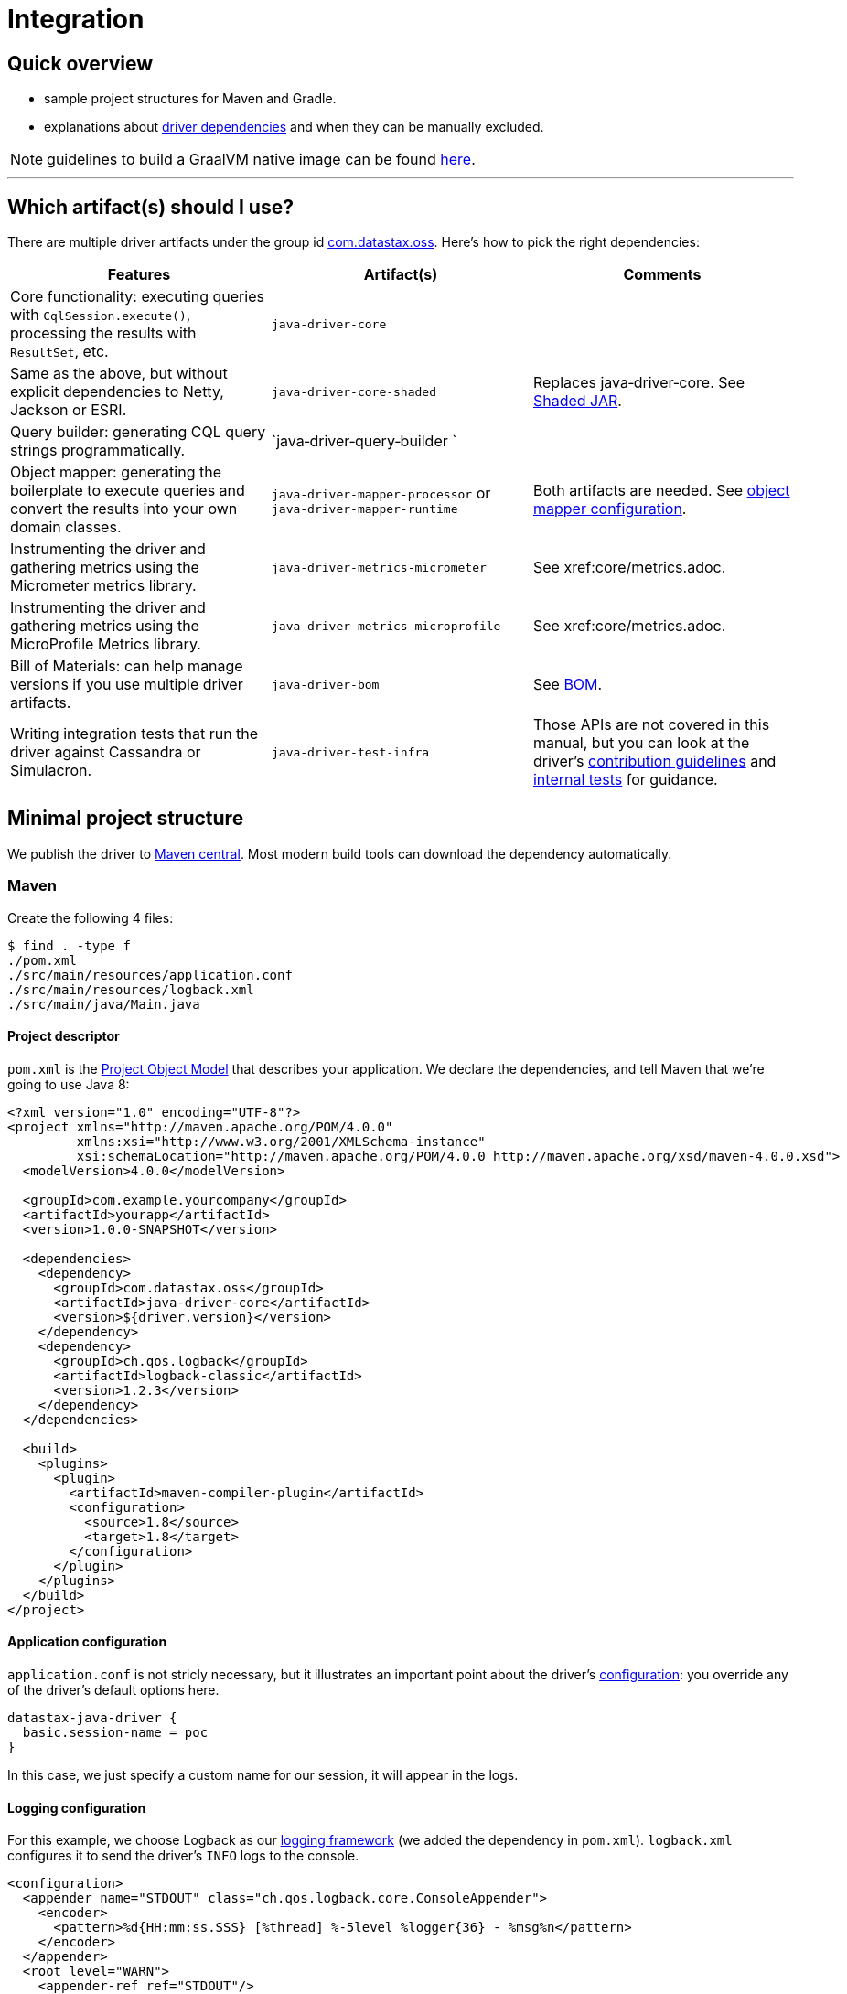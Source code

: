 = Integration

== Quick overview

* sample project structures for Maven and Gradle.
* explanations about <<driver-dependencies,driver dependencies>> and when they can be manually excluded.

NOTE: guidelines to build a GraalVM native image can be found xref:core/graalvm.adoc[here].

'''

== Which artifact(s) should I use?

There are multiple driver artifacts under the group id https://search.maven.org/search?q=g:com.datastax.oss[com.datastax.oss].
Here's how to pick the right dependencies:
    
 
[cols="1,1,1",options=header]
|===

|Features |Artifact(s) |Comments

|Core functionality: executing queries with `CqlSession.execute()`, processing the results with `ResultSet`, etc.
|`java‑driver‑core`
|

|Same as the above, but without explicit dependencies to Netty, Jackson or ESRI.
|`java‑driver‑core‑shaded`
|Replaces java‑driver‑core. See xref:core/shadedJar.adoc[Shaded JAR].

|Query builder: generating CQL query strings programmatically.
|`java‑driver‑query‑builder	`
|

|Object mapper: generating the boilerplate to execute queries and convert the results into your own domain classes.
|`java‑driver‑mapper‑processor` or `java‑driver‑mapper‑runtime`
|Both artifacts are needed. See xref:mapper/config/index.adoc[object mapper configuration].

|Instrumenting the driver and gathering metrics using the Micrometer metrics library.
|`java‑driver‑metrics‑micrometer`
|See xref:core/metrics.adoc.

|Instrumenting the driver and gathering metrics using the MicroProfile Metrics library.
|`java‑driver‑metrics‑microprofile`
|See xref:core/metrics.adoc.

|Bill of Materials: can help manage versions if you use multiple driver artifacts.
|`java-driver-bom`
|See xref:core/bom.adoc[BOM].

|Writing integration tests that run the driver against Cassandra or Simulacron.
|`java-driver-test-infra`
|Those APIs are not covered in this manual, but you can look at the driver’s 
link:https://github.com/datastax/java-driver/blob/4.x/CONTRIBUTING.md#integration-tests[contribution guidelines]
and link:https://github.com/datastax/java-driver/tree/4.x/integration-tests[internal tests] for guidance.

|===

== Minimal project structure

We publish the driver to https://search.maven.org/#search%7Cga%7C1%7Ccom.datastax.oss[Maven central].
Most modern build tools can download the dependency automatically.

=== Maven

Create the following 4 files:

 $ find . -type f
 ./pom.xml
 ./src/main/resources/application.conf
 ./src/main/resources/logback.xml
 ./src/main/java/Main.java

==== Project descriptor

`pom.xml` is the https://maven.apache.org/guides/introduction/introduction-to-the-pom.html[Project Object Model] that describes your application.
We declare the dependencies, and tell Maven that we're going to use Java 8:

[source,xml]
----
<?xml version="1.0" encoding="UTF-8"?>
<project xmlns="http://maven.apache.org/POM/4.0.0"
         xmlns:xsi="http://www.w3.org/2001/XMLSchema-instance"
         xsi:schemaLocation="http://maven.apache.org/POM/4.0.0 http://maven.apache.org/xsd/maven-4.0.0.xsd">
  <modelVersion>4.0.0</modelVersion>

  <groupId>com.example.yourcompany</groupId>
  <artifactId>yourapp</artifactId>
  <version>1.0.0-SNAPSHOT</version>

  <dependencies>
    <dependency>
      <groupId>com.datastax.oss</groupId>
      <artifactId>java-driver-core</artifactId>
      <version>${driver.version}</version>
    </dependency>
    <dependency>
      <groupId>ch.qos.logback</groupId>
      <artifactId>logback-classic</artifactId>
      <version>1.2.3</version>
    </dependency>
  </dependencies>

  <build>
    <plugins>
      <plugin>
        <artifactId>maven-compiler-plugin</artifactId>
        <configuration>
          <source>1.8</source>
          <target>1.8</target>
        </configuration>
      </plugin>
    </plugins>
  </build>
</project>
----

==== Application configuration

`application.conf` is not stricly necessary, but it illustrates an important point about the driver's xref:core/configuration.adoc[configuration]: you override any of the driver's default options here.

----
datastax-java-driver {
  basic.session-name = poc
}
----

In this case, we just specify a custom name for our session, it will appear in the logs.

==== Logging configuration

For this example, we choose Logback as our xref:core/logging.adoc[logging framework] (we added the dependency in `pom.xml`).
`logback.xml` configures it to send the driver's `INFO` logs to the console.

[source,xml]
----
<configuration>
  <appender name="STDOUT" class="ch.qos.logback.core.ConsoleAppender">
    <encoder>
      <pattern>%d{HH:mm:ss.SSS} [%thread] %-5level %logger{36} - %msg%n</pattern>
    </encoder>
  </appender>
  <root level="WARN">
    <appender-ref ref="STDOUT"/>
  </root>
  <logger name="com.datastax.oss.driver" level= "INFO"/>
</configuration>
----

Again, this is not strictly necessary: a truly minimal example could run without the Logback dependency, or this file;
but the default behavior is a bit verbose.

==== Main class

`Main.java` is the canonical example introduced in our xref:core/index.adoc#quick-start[quick start];
it connects to Cassandra, queries the server version and prints it:

[source,java]
----
import com.datastax.oss.driver.api.core.CqlSession;
import com.datastax.oss.driver.api.core.cql.ResultSet;

public class Main {
  public static void main(String[] args) {
    try (CqlSession session = CqlSession.builder().build()) {
      ResultSet rs = session.execute("SELECT release_version FROM system.local");
      System.out.println(rs.one().getString(0));
    }
  }
}
----

Make sure you have a Cassandra instance running on 127.0.0.1:9042 (otherwise, you use https://docs.datastax.com/en/drivers/java/4.13/com/datastax/oss/driver/api/core/session/SessionBuilder.html#addContactPoint-java.net.InetSocketAddress-[CqlSession.builder().addContactPoint()] to use a different address).

==== Running

To launch the program from the command line, use:

 $ mvn compile exec:java -Dexec.mainClass=Main

You should see output similar to:

----
...
[INFO] ------------------------------------------------------------------------
[INFO] Building yourapp 1.0.0-SNAPSHOT
[INFO] ------------------------------------------------------------------------
... (at this point, Maven will download the dependencies the first time)
[INFO] --- maven-resources-plugin:2.6:resources (default-resources) @ yourapp ---
[WARNING] Using platform encoding (UTF-8 actually) to copy filtered resources, i.e. build is platform dependent!
[INFO] Copying 1 resource
[INFO]
[INFO] --- maven-compiler-plugin:2.5.1:compile (default-compile) @ yourapp ---
[INFO] Nothing to compile - all classes are up to date
[INFO]
[INFO] --- exec-maven-plugin:1.3.1:java (default-cli) @ yourapp ---
11:39:45.355 [Main.main()] INFO  c.d.o.d.i.c.DefaultMavenCoordinates - DataStax Java driver for Apache Cassandra(R) (com.datastax.oss:java-driver-core) version 4.0.1
11:39:45.648 [poc-admin-0] INFO  c.d.o.d.internal.core.time.Clock - Using native clock for microsecond precision
11:39:45.649 [poc-admin-0] INFO  c.d.o.d.i.c.metadata.MetadataManager - [poc] No contact points provided, defaulting to /127.0.0.1:9042
3.11.2
[INFO] ------------------------------------------------------------------------
[INFO] BUILD SUCCESS
[INFO] ------------------------------------------------------------------------
[INFO] Total time: 11.777 s
[INFO] Finished at: 2018-06-18T11:32:49-08:00
[INFO] Final Memory: 16M/277M
[INFO] ------------------------------------------------------------------------
----

=== Gradle

https://guides.gradle.org/creating-new-gradle-builds/[Initialize a new project] with Gradle.

Modify `build.gradle` to add the dependencies:

[source,groovy]
----
group 'com.example.yourcompany'
version '1.0.0-SNAPSHOT'

apply plugin: 'java'

sourceCompatibility = 1.8

repositories {
    mavenCentral()
}

dependencies {
    compile group: 'com.datastax.oss', name: 'java-driver-core', version: '${driver.version}'
    compile group: 'ch.qos.logback', name: 'logback-classic', version: '1.2.3'
}
----

Then place <<application-configuration,application.conf>>, <<logging-configuration,logback.xml>> and <<main-class,Main.java>> in the same locations, and with the same contents, as in the Maven example:

----
./src/main/resources/application.conf
./src/main/resources/logback.xml
./src/main/java/Main.java
----

Optionally, if you want to run from the command line, add the following at the end of `build.gradle`:

[source,groovy]
----
task execute(type:JavaExec) {
    main = 'Main'
    classpath = sourceSets.main.runtimeClasspath
}
----

Then launch with:

 $ ./gradlew execute

You should see output similar to:

[source,console]
----
$ ./gradlew execute
:compileJava
:processResources
:classes
:execute
13:32:25.339 [main] INFO  c.d.o.d.i.c.DefaultMavenCoordinates - DataStax Java driver for Apache Cassandra(R) (com.datastax.oss:java-driver-core) version 4.0.1-alpha4-SNAPSHOT
13:32:25.682 [poc-admin-0] INFO  c.d.o.d.internal.core.time.Clock - Using native clock for microsecond precision
13:32:25.683 [poc-admin-0] INFO  c.d.o.d.i.c.metadata.MetadataManager - [poc] No contact points provided, defaulting to /127.0.0.1:9042
3.11.2

BUILD SUCCESSFUL
----

=== Manually (from the binary tarball)

If your build tool can't fetch dependencies from Maven central, we publish a binary tarball on the  http://downloads.datastax.com/java-driver/[DataStax download server].

The driver and its dependencies must be in the compile-time classpath.
Application resources, such as `application.conf` and `logback.xml` in our previous examples, must be in the runtime classpath.

== JPMS support

All the driver's artifacts are JPMS automatic modules.

== Driver dependencies

The driver depends on a number of third-party libraries;
some of those dependencies are opt-in, while others are present by default, but may be excluded under specific circumstances.

Here's a rundown of what you can customize:

=== Netty

https://netty.io/[Netty] is the NIO framework that powers the driver's networking layer.

It is a required dependency, but we provide a a xref:core/shadedJar.adoc[shaded JAR] that relocates it to a different Java package;
this is useful to avoid dependency hell if you already use Netty in another part of your application.

=== Typesafe config

https://lightbend.github.io/config/[Typesafe config] is used for our file-based xref:core/configuration.adoc[configuration].

It is a required dependency if you use the driver's built-in configuration loader, but this can be xref:core/configuration.adoc#bypassing-typesafe-config[completely overridden] with your own implementation, that could use a different framework or an ad-hoc solution.

In that case, you can exclude the dependency:

[source,xml]
----
<dependency>
  <groupId>com.datastax.oss</groupId>
  <artifactId>java-driver-core</artifactId>
  <version>${driver.version}</version>
  <exclusions>
    <exclusion>
      <groupId>com.typesafe</groupId>
      <artifactId>config</artifactId>
    </exclusion>
  </exclusions>
</dependency>
----

=== Native libraries

The driver performs native calls with https://github.com/jnr[JNR].
This is used in two cases:

* to access a microsecond-precision clock in xref:core/queryTimestamps.adoc[timestamp generators];
* to get the process ID when generating https://docs.datastax.com/en/drivers/java/4.13/com/datastax/oss/driver/api/core/uuid/Uuids.html[UUIDs].

In both cases, this is completely optional;
if system calls are not available on the current platform, or the library fails to load for any reason, the driver falls back to pure Java workarounds.

If you don't want to use system calls, or already know (from looking at the driver's logs) that they are not available on your platform, you can exclude the following dependency:

[source,xml]
----
<dependency>
  <groupId>com.datastax.oss</groupId>
  <artifactId>java-driver-core</artifactId>
  <version>${driver.version}</version>
  <exclusions>
    <exclusion>
      <groupId>com.github.jnr</groupId>
      <artifactId>jnr-posix</artifactId>
    </exclusion>
  </exclusions>
</dependency>
----

=== Compression libraries

The driver supports compression with either https://github.com/jpountz/lz4-java[LZ4] or http://google.github.io/snappy/[Snappy].

These dependencies are optional;
you have to add them explicitly in your application in order to enable compression.
See the xref:core/compression.adoc[Compression] page for more details.

=== Metrics

The driver exposes xref:core/metrics.adoc[metrics] through the http://metrics.dropwizard.io/4.1.2/[Dropwizard] library.

The dependency is declared as required, but metrics are optional.
If you've disabled all metrics, or if you are using a different metrics library, and you never call https://docs.datastax.com/en/drivers/java/4.13/com/datastax/oss/driver/api/core/session/Session.html#getMetrics--[Session.getMetrics] anywhere in your application, then you can remove the dependency:

[source,xml]
----
<dependency>
  <groupId>com.datastax.oss</groupId>
  <artifactId>java-driver-core</artifactId>
  <version>${driver.version}</version>
  <exclusions>
    <exclusion>
      <groupId>io.dropwizard.metrics</groupId>
      <artifactId>metrics-core</artifactId>
    </exclusion>
  </exclusions>
</dependency>
----

In addition, when using Dropwizard, "timer" metrics use http://hdrhistogram.github.io/HdrHistogram/[HdrHistogram] to record latency percentiles.
At the time of writing, these metrics are: `cql-requests`, `throttling.delay` and `cql-messages`;
you can also identify them by reading the comments in the xref:core/configurationReference.adoc[configuration reference] (look for "exposed as a Timer").

If all of these metrics are disabled, or if you use a different metrics library, you can remove the dependency:

[source,xml]
----
<dependency>
  <groupId>com.datastax.oss</groupId>
  <artifactId>java-driver-core</artifactId>
  <version>${driver.version}</version>
  <exclusions>
    <exclusion>
      <groupId>org.hdrhistogram</groupId>
      <artifactId>HdrHistogram</artifactId>
    </exclusion>
  </exclusions>
</dependency>
----

=== Jackson

https://github.com/FasterXML/jackson[Jackson] is used when:

* connecting to xref:core/cloud.adoc[Datastax Astra];
* Insights monitoring is enabled;
* xref:core/customCodecs.adoc[JSON codecs] are being used.

Jackson is declared as a required dependency, but the driver can operate normally without it.
If you don't use any of the above features, you can safely exclude the dependency:

[source,xml]
----
<dependency>
  <groupId>com.datastax.oss</groupId>
  <artifactId>java-driver-core</artifactId>
  <version>${driver.version}</version>
  <exclusions>
    <exclusion>
      <groupId>com.fasterxml.jackson.core</groupId>
      <artifactId>*</artifactId>
    </exclusion>
  </exclusions>
</dependency>
----

=== Esri

Our xref:core/dse/geotypes.adoc[geospatial types] implementation is based on the https://github.com/Esri/geometry-api-java[Esri Geometry API].

For driver versions >= 4.4.0 and < 4.14.0 Esri is declared as a required dependency,
although the driver can operate normally without it. If you don't use geospatial types
anywhere in your application you can exclude the dependency:

[source,xml]
----
<dependency>
  <groupId>com.datastax.oss</groupId>
  <artifactId>java-driver-core</artifactId>
  <version>${driver.version}</version>
  <exclusions>
   <exclusion>
     <groupId>com.esri.geometry</groupId>
     <artifactId>*</artifactId>
   </exclusion>
  </exclusions>
</dependency>
----

Starting with driver 4.14.0 Esri has been changed to an optional dependency.  You no longer have to
explicitly exclude the dependency if it's not used, but if you do wish to make use of the Esri
library you must now explicitly specify it as a dependency :

[source,xml]
----
<dependency>
  <groupId>com.esri.geometry</groupId>
  <artifactId>esri-geometry-api</artifactId>
  <version>${esri.version}</version>
</dependency>
----

In the dependency specification above, use any 1.2.x version of Esri. DataStax recommends
1.2.1. These versions are older than the current 2.x versions of the library, but they are
guaranteed to be fully compatible with DSE.

=== TinkerPop

http://tinkerpop.apache.org/[Apache TinkerPop™] is used in our xref:core/dse/graph.adoc[graph API], introduced in the OSS driver in version 4.4.0 (it was previously a feature only available in the now-retired DSE driver).

For driver versions ranging from 4.4.0 to 4.9.0 inclusive, TinkerPop is declared as a required dependency, but the driver can operate normally without it.
If you don't use the graph API at all, you can exclude the TinkerPop dependencies:

[source,xml]
----
<dependency>
  <groupId>com.datastax.oss</groupId>
  <artifactId>java-driver-core</artifactId>
  <version>${driver.version}</version>
  <exclusions>
    <exclusion>
      <groupId>org.apache.tinkerpop</groupId>
      <artifactId>*</artifactId>
    </exclusion>
  </exclusions>
</dependency>
----

Starting with driver 4.10 however, TinkerPop switched to an optional dependency.
Excluding TinkerPop explicitly is not required anymore if you don't use it.
_If you do use the graph API though, you now need to explicitly include the dependencies below in your application_:

[source,xml]
----
<dependency>
  <groupId>org.apache.tinkerpop</groupId>
  <artifactId>gremlin-core</artifactId>
  <version>${tinkerpop.version}</version>
</dependency>
<dependency>
  <groupId>org.apache.tinkerpop</groupId>
  <artifactId>tinkergraph-gremlin</artifactId>
  <version>${tinkerpop.version}</version>
</dependency>
----

If you do use graph, it is important to keep the precise TinkerPop version that the driver depends on: unlike the driver, TinkerPop does not follow semantic versioning, so even a patch version change (e.g.
3.3.0 vs 3.3.3) could introduce incompatibilities.

Here are the recommended TinkerPop versions for each driver version:+++<table>++++++<tr>++++++<th>+++Driver version+++</th>++++++<th>+++TinkerPop version+++</th>++++++</tr>+++
+++<tr>++++++<td>+++4.13.0+++</td>++++++<td>+++3.4.10+++</td>++++++</tr>+++
+++<tr>++++++<td>+++4.12.0+++</td>++++++<td>+++3.4.10+++</td>++++++</tr>+++
+++<tr>++++++<td>+++4.11.0+++</td>++++++<td>+++3.4.10+++</td>++++++</tr>+++
+++<tr>++++++<td>+++4.10.0+++</td>++++++<td>+++3.4.9+++</td>++++++</tr>+++
+++<tr>++++++<td>+++4.9.0+++</td>++++++<td>+++3.4.8+++</td>++++++</tr>+++
+++<tr>++++++<td>+++4.8.0+++</td>++++++<td>+++3.4.5+++</td>++++++</tr>+++
+++<tr>++++++<td>+++4.7.0+++</td>++++++<td>+++3.4.5+++</td>++++++</tr>+++
+++<tr>++++++<td>+++4.6.0+++</td>++++++<td>+++3.4.5+++</td>++++++</tr>+++
+++<tr>++++++<td>+++4.5.0+++</td>++++++<td>+++3.4.5+++</td>++++++</tr>+++
+++<tr>++++++<td>+++4.4.0+++</td>++++++<td>+++3.3.3+++</td>++++++</tr>++++++</table>+++

=== Reactive Streams

https://www.reactive-streams.org/[Reactive Streams] types are referenced in our xref:core/reactive.adoc[reactive API].

The Reactive Streams API is declared as a required dependency, but the driver can operate normally without it.
If you never call any of the `executeReactive` methods, you can exclude the dependency:

[source,xml]
----
<dependency>
  <groupId>com.datastax.oss</groupId>
  <artifactId>java-driver-core</artifactId>
  <version>${driver.version}</version>
  <exclusions>
    <exclusion>
      <groupId>org.reactivestreams</groupId>
      <artifactId>reactive-streams</artifactId>
    </exclusion>
  </exclusions>
</dependency>
----

=== Documenting annotations

The driver team uses annotations to document certain aspects of the code:

* thread safety with http://jcip.net/annotations/doc/index.html[Java Concurrency in Practice] annotations `@Immutable`, `@ThreadSafe`, `@NotThreadSafe` and `@GuardedBy`;
* nullability with https://spotbugs.github.io/[SpotBugs] annotations `@Nullable` and `@NonNull`.

This is mostly used during development;
while these annotations are retained in class files, they serve no purpose at runtime.
If you want to minimize the number of JARs in your classpath, you can exclude them:

[source,xml]
----
<dependency>
  <groupId>com.datastax.oss</groupId>
  <artifactId>java-driver-core</artifactId>
  <version>${driver.version}</version>
  <exclusions>
    <exclusion>
      <groupId>com.github.stephenc.jcip</groupId>
      <artifactId>jcip-annotations</artifactId>
    </exclusion>
    <exclusion>
      <groupId>com.github.spotbugs</groupId>
      <artifactId>spotbugs-annotations</artifactId>
    </exclusion>
  </exclusions>
</dependency>
----

However, there is one case when excluding those dependencies won't work: if you use https://docs.oracle.com/javase/8/docs/technotes/tools/windows/javac.html#sthref65[annotation processing] in your build, the Java compiler scans the entire classpath -- including the driver's classes -- and tries to load all declared annotations.
If it can't find the class for an annotation, you'll get a compiler error:

----
error: cannot access ThreadSafe
  class file for net.jcip.annotations.ThreadSafe not found
1 error
----

The workaround is to keep the dependencies.

Sometimes annotation scanning can be triggered involuntarily, if one of your dependencies declares a processor via the service provider mechanism (check the `META-INF/services` directory in the JARs).
If you are sure that you don't need any annotation processing, you can compile with the `-proc:none` option and still exclude the dependencies.

=== Mandatory dependencies

The remaining core driver dependencies are the only ones that are truly mandatory:

* the https://github.com/datastax/native-protocol[native protocol] layer.
This is essentially part of the driver code, but was externalized for reuse in other projects;
* `java-driver-shaded-guava`, a shaded version of https://github.com/google/guava[Guava].
It is relocated to a different package, and only used by internal driver code, so it should be completely transparent to third-party code;
* the https://www.slf4j.org/[SLF4J] API for xref:core/logging.adoc[logging].
